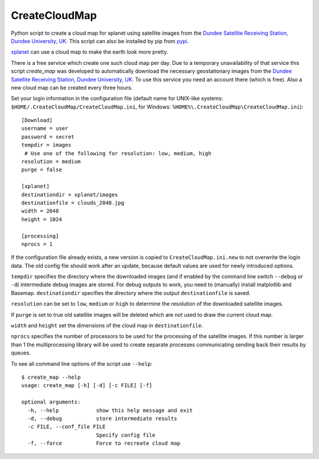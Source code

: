 CreateCloudMap
==============

Python script to create a cloud map for xplanet using satellite images from the
`Dundee Satellite Receiving Station, Dundee University, UK <http://www.sat.dundee.ac.uk/>`_.
This script can also be installed by pip from `pypi <https://pypi.python.org/pypi/CreateCloudMap>`_.

`xplanet <http://xplanet.sourceforge.net/>`_ can use a cloud map to make the earth look more pretty.


There is a free service which create one such cloud map per day. Due to a temporary unavailability
of that service this script `create_map` was developed to automatically download the necessary geostationary images
from the `Dundee Satellite Receiving Station, Dundee University, UK <http://www.sat.dundee.ac.uk/>`_.
To use this service you need an account there (which is free). Also a new cloud map can be created every three hours.

Set your login information in the configuration file (default name for UNIX-like systems: ``$HOME/.CreateCloudMap/CreateCloudMap.ini``, for Windows: ``%HOME%\.CreateCloudMap\CreateCloudMap.ini``)::

  [Download]
  username = user
  password = secret
  tempdir = images
   # Use one of the following for resolution: low, medium, high
  resolution = medium
  purge = false

  [xplanet]
  destinationdir = xplanet/images
  destinationfile = clouds_2048.jpg
  width = 2048
  height = 1024

  [processing]
  nprocs = 1

If the configuration file already exists, a new version is copied to ``CreateCloudMap.ini.new`` to not overwrite the login data.
The old config file should work after an update, because default values are used for
newly introduced options.

``tempdir`` specifies the directory where the downloaded images (and if enabled by the command line
switch ``--debug`` or ``-d``) intermediate debug images are stored. For debug outputs to work, you need
to (manually) install matplotlib and Basemap. ``destinationdir`` specifies the directory where
the output ``destinationfile`` is saved.

``resolution`` can be set to ``low``, ``medium`` or ``high`` to determine the resolution
of the downloaded satellite images.

If ``purge`` is set to true old satellite images will be deleted which are not
used to draw the current cloud map.

``width`` and ``height`` set the dimensions of the cloud map in ``destinationfile``.

``nprocs`` specifies the number of processors to be used for the processing of the
satellite images. If this number is larger than 1 the multiprocessing library
will be used to create separate processes communicating sending back their
results by queues.

To see all command line options of the script use ``--help``::

	$ create_map --help
	usage: create_map [-h] [-d] [-c FILE] [-f]

	optional arguments:
	  -h, --help            show this help message and exit
	  -d, --debug           store intermediate results
	  -c FILE, --conf_file FILE
	                        Specify config file
	  -f, --force           Force to recreate cloud map

